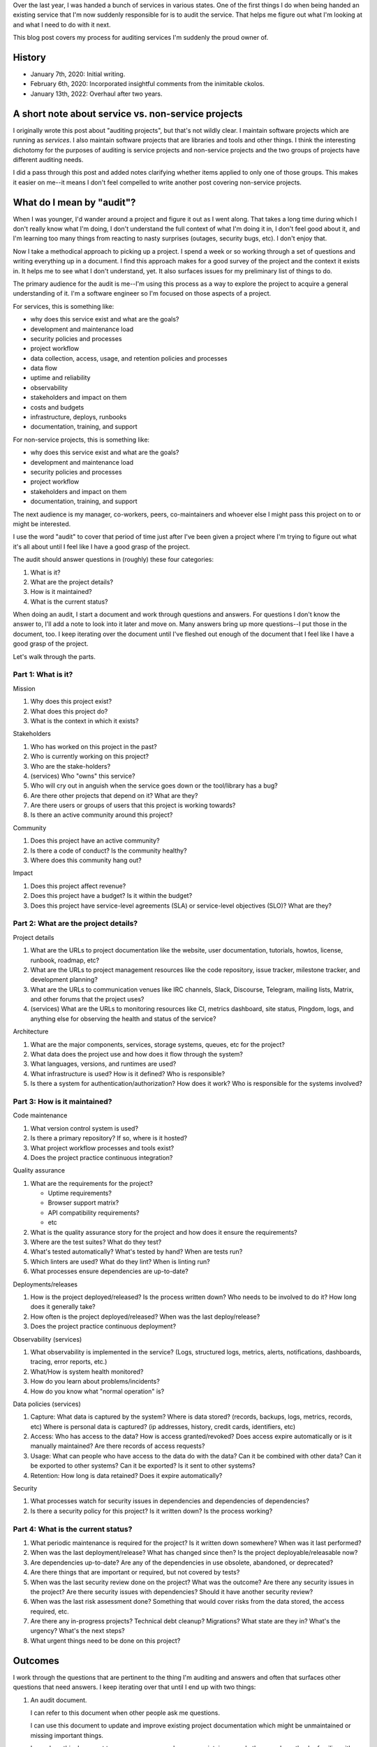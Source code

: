 .. title: How to pick up a project with an audit
.. slug: auditing_projects
.. date: 2020-01-07 14:00
.. tags: dev, python, mozilla, story

Over the last year, I was handed a bunch of services in various states. One of
the first things I do when being handed an existing service that I'm now
suddenly responsible for is to audit the service. That helps me figure out what
I'm looking at and what I need to do with it next.

This blog post covers my process for auditing services I'm suddenly the proud
owner of.


.. TEASER_END

History
=======

* January 7th, 2020: Initial writing.
* February 6th, 2020: Incorporated insightful comments from the inimitable
  ckolos.
* January 13th, 2022: Overhaul after two years.


A short note about service vs. non-service projects
===================================================

I originally wrote this post about "auditing projects", but that's not wildly
clear. I maintain software projects which are running as *services*. I also
maintain software projects that are libraries and tools and other things.  I
think the interesting dichotomy for the purposes of auditing is service
projects and non-service projects and the two groups of projects have different
auditing needs.

I did a pass through this post and added notes clarifying whether items applied
to only one of those groups. This makes it easier on me--it means I don't feel
compelled to write another post covering non-service projects.


What do I mean by "audit"?
==========================

When I was younger, I'd wander around a project and figure it out as I went
along. That takes a long time during which I don't really know what I'm doing,
I don't understand the full context of what I'm doing it in, I don't feel good
about it, and I'm learning too many things from reacting to nasty surprises
(outages, security bugs, etc). I don't enjoy that.

Now I take a methodical approach to picking up a project. I spend a week or so
working through a set of questions and writing everything up in a document. I
find this approach makes for a good survey of the project and the context it
exists in. It helps me to see what I don't understand, yet. It also surfaces
issues for my preliminary list of things to do.

The primary audience for the audit is me--I'm using this process as a way to
explore the project to acquire a general understanding of it. I'm a software
engineer so I'm focused on those aspects of a project.

For services, this is something like:

* why does this service exist and what are the goals?
* development and maintenance load
* security policies and processes
* project workflow
* data collection, access, usage, and retention policies and processes
* data flow
* uptime and reliability
* observability
* stakeholders and impact on them
* costs and budgets
* infrastructure, deploys, runbooks
* documentation, training, and support

For non-service projects, this is something like:

* why does this service exist and what are the goals?
* development and maintenance load
* security policies and processes
* project workflow
* stakeholders and impact on them
* documentation, training, and support

The next audience is my manager, co-workers, peers, co-maintainers and whoever
else I might pass this project on to or might be interested.

I use the word "audit" to cover that period of time just after I've been given
a project where I'm trying to figure out what it's all about until I feel like
I have a good grasp of the project.

The audit should answer questions in (roughly) these four categories:

1. What is it?
2. What are the project details?
3. How is it maintained?
4. What is the current status?

When doing an audit, I start a document and work through questions and answers.
For questions I don't know the answer to, I'll add a note to look into it later
and move on. Many answers bring up more questions--I put those in the document,
too. I keep iterating over the document until I've fleshed out enough of the
document that I feel like I have a good grasp of the project.

Let's walk through the parts.


Part 1: What is it?
-------------------

Mission

1. Why does this project exist?
2. What does this project do?
3. What is the context in which it exists?

Stakeholders

1. Who has worked on this project in the past?
2. Who is currently working on this project?
3. Who are the stake-holders?
4. (services) Who "owns" this service?
5. Who will cry out in anguish when the service goes down or the tool/library
   has a bug?
6. Are there other projects that depend on it? What are they?
7. Are there users or groups of users that this project is working towards?
8. Is there an active community around this project?

Community

1. Does this project have an active community?
2. Is there a code of conduct? Is the community healthy?
3. Where does this community hang out?

Impact

1. Does this project affect revenue?
2. Does this project have a budget? Is it within the budget?
3. Does this project have service-level agreements (SLA) or service-level
   objectives (SLO)? What are they?


Part 2: What are the project details?
-------------------------------------

Project details

1. What are the URLs to project documentation like the website, user
   documentation, tutorials, howtos, license, runbook, roadmap, etc?
2. What are the URLs to project management resources like the code repository,
   issue tracker, milestone tracker, and development planning?
3. What are the URLs to communication venues like IRC channels, Slack,
   Discourse, Telegram, mailing lists, Matrix, and other forums that the
   project uses?
4. (services) What are the URLs to monitoring resources like CI, metrics
   dashboard, site status, Pingdom, logs, and anything else for observing the
   health and status of the service?

Architecture

1. What are the major components, services, storage systems, queues, etc for
   the project?
2. What data does the project use and how does it flow through the system?
3. What languages, versions, and runtimes are used?
4. What infrastructure is used? How is it defined? Who is responsible?
5. Is there a system for authentication/authorization? How does it work? Who is
   responsible for the systems involved?


Part 3: How is it maintained?
-----------------------------

Code maintenance

1. What version control system is used?
2. Is there a primary repository? If so, where is it hosted?
3. What project workflow processes and tools exist?
4. Does the project practice continuous integration?

Quality assurance

1. What are the requirements for the project?

   * Uptime requirements?
   * Browser support matrix?
   * API compatibility requirements?
   * etc

2. What is the quality assurance story for the project and how does it ensure
   the requirements?
3. Where are the test suites? What do they test?
4. What's tested automatically? What's tested by hand? When are tests run?
5. Which linters are used? What do they lint? When is linting run?
6. What processes ensure dependencies are up-to-date?

Deployments/releases

1. How is the project deployed/released? Is the process written down?  Who
   needs to be involved to do it? How long does it generally take?
2. How often is the project deployed/released? When was the last
   deploy/release?
3. Does the project practice continuous deployment?

Observability (services)

1. What observability is implemented in the service? (Logs, structured logs,
   metrics, alerts, notifications, dashboards, tracing, error reports, etc.)
2. What/How is system health monitored?
3. How do you learn about problems/incidents?
4. How do you know what "normal operation" is?

Data policies (services)

1. Capture: What data is captured by the system? Where is data stored?
   (records, backups, logs, metrics, records, etc) Where is personal data is
   captured? (ip addresses, history, credit cards, identifiers, etc)
2. Access: Who has access to the data? How is access granted/revoked? Does
   access expire automatically or is it manually maintained? Are there records
   of access requests? 
3. Usage: What can people who have access to the data do with the data? Can it
   be combined with other data? Can it be exported to other systems? Can it be
   exported? Is it sent to other systems?
4. Retention: How long is data retained? Does it expire automatically?

Security

1. What processes watch for security issues in dependencies and dependencies of
   dependencies?
2. Is there a security policy for this project? Is it written down? Is the
   process working?


Part 4: What is the current status?
-----------------------------------

1. What periodic maintenance is required for the project? Is it written down
   somewhere? When was it last performed?
2. When was the last deployment/release? What has changed since then? Is the
   project deployable/releasable now?
3. Are dependencies up-to-date? Are any of the dependencies in use obsolete,
   abandoned, or deprecated?
4. Are there things that are important or required, but not covered by tests?
5. When was the last security review done on the project? What was the outcome?
   Are there any security issues in the project? Are there security issues with
   dependencies? Should it have another security review?
6. When was the last risk assessment done? Something that would cover risks
   from the data stored, the access required, etc.
7. Are there any in-progress projects? Technical debt cleanup? Migrations?
   What state are they in? What's the urgency? What's the next steps?
8. What urgent things need to be done on this project?


Outcomes
========

I work through the questions that are pertinent to the thing I'm auditing and
answers and often that surfaces other questions that need answers. I keep iterating
over that until I end up with two things:

1. An audit document.
   
   I can refer to this document when other people ask me questions.

   I can use this document to update and improve existing project documentation
   which might be unmaintained or missing important things.

   I can show this document to my manager, co-workers, co-maintainers, and
   other people so they're familiar with the project.

   I can use this document as an example of the quality of work I do for future
   promotions.

2. A prioritized list of things to do next.

   Some of the things will already be in an issue tracker. Some of the things
   will not be.

   I make sure the things I discover need to be done are all in the issue
   tracker and there's some rough idea of priority.

   I don't worry about capturing *all* the things that need to be done.

   Having a triaged list of issues enables me to know what to work on next.


Last thoughts
=============

In Summer of 2019, my co-worker and I managed to pick up 5 additional services
in various states of disrepair, audit them, and get them into a maintainable
state. We couldn't have done that without being methodical about picking up
projects.

I find this is helpful for joining existing projects that are actively
maintained as well.

If you find this helpful, let me know!
